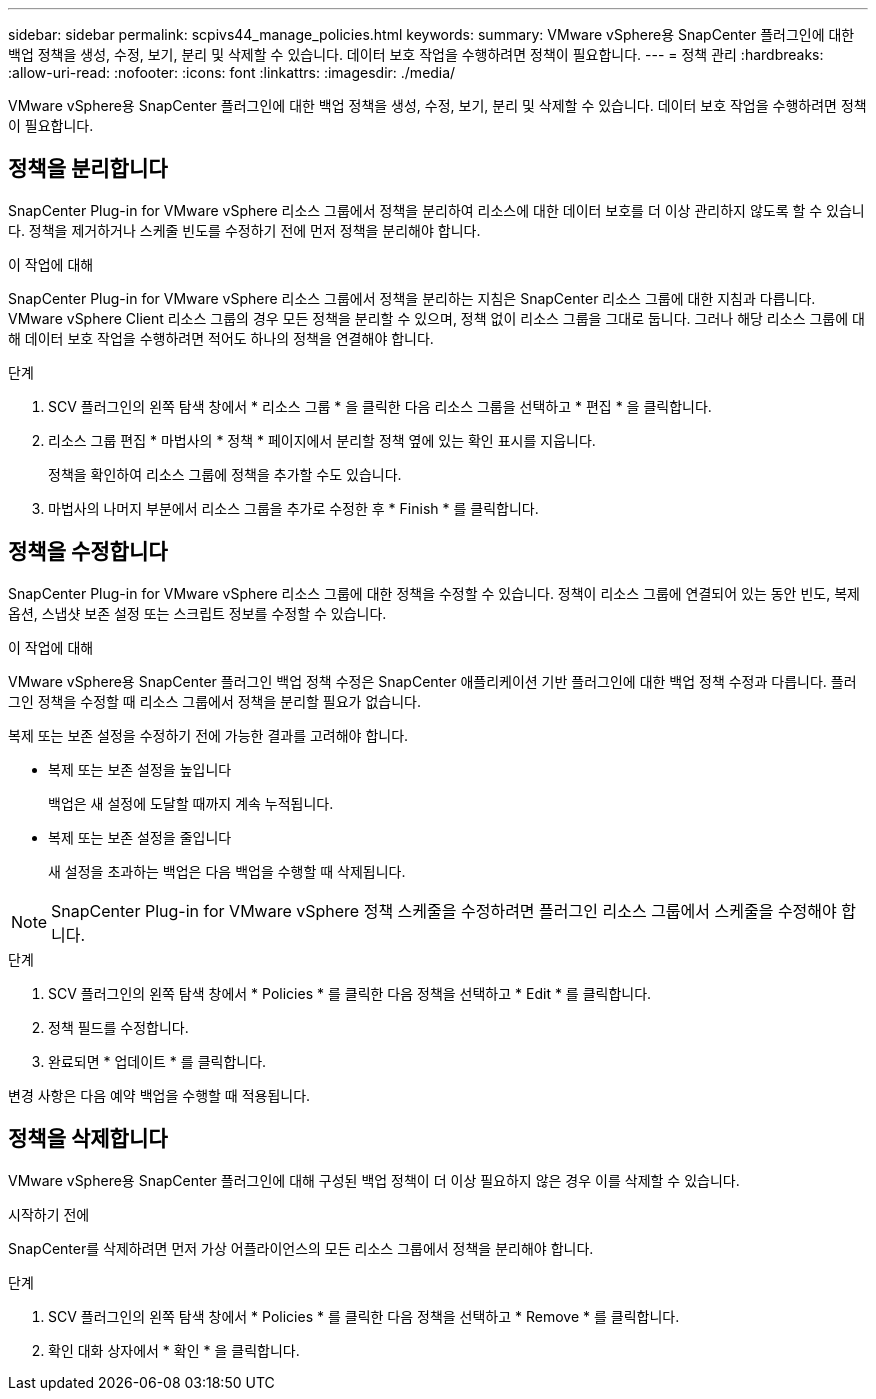 ---
sidebar: sidebar 
permalink: scpivs44_manage_policies.html 
keywords:  
summary: VMware vSphere용 SnapCenter 플러그인에 대한 백업 정책을 생성, 수정, 보기, 분리 및 삭제할 수 있습니다. 데이터 보호 작업을 수행하려면 정책이 필요합니다. 
---
= 정책 관리
:hardbreaks:
:allow-uri-read: 
:nofooter: 
:icons: font
:linkattrs: 
:imagesdir: ./media/


[role="lead"]
VMware vSphere용 SnapCenter 플러그인에 대한 백업 정책을 생성, 수정, 보기, 분리 및 삭제할 수 있습니다. 데이터 보호 작업을 수행하려면 정책이 필요합니다.



== 정책을 분리합니다

SnapCenter Plug-in for VMware vSphere 리소스 그룹에서 정책을 분리하여 리소스에 대한 데이터 보호를 더 이상 관리하지 않도록 할 수 있습니다. 정책을 제거하거나 스케줄 빈도를 수정하기 전에 먼저 정책을 분리해야 합니다.

.이 작업에 대해
SnapCenter Plug-in for VMware vSphere 리소스 그룹에서 정책을 분리하는 지침은 SnapCenter 리소스 그룹에 대한 지침과 다릅니다. VMware vSphere Client 리소스 그룹의 경우 모든 정책을 분리할 수 있으며, 정책 없이 리소스 그룹을 그대로 둡니다. 그러나 해당 리소스 그룹에 대해 데이터 보호 작업을 수행하려면 적어도 하나의 정책을 연결해야 합니다.

.단계
. SCV 플러그인의 왼쪽 탐색 창에서 * 리소스 그룹 * 을 클릭한 다음 리소스 그룹을 선택하고 * 편집 * 을 클릭합니다.
. 리소스 그룹 편집 * 마법사의 * 정책 * 페이지에서 분리할 정책 옆에 있는 확인 표시를 지웁니다.
+
정책을 확인하여 리소스 그룹에 정책을 추가할 수도 있습니다.

. 마법사의 나머지 부분에서 리소스 그룹을 추가로 수정한 후 * Finish * 를 클릭합니다.




== 정책을 수정합니다

SnapCenter Plug-in for VMware vSphere 리소스 그룹에 대한 정책을 수정할 수 있습니다.  정책이 리소스 그룹에 연결되어 있는 동안 빈도, 복제 옵션, 스냅샷 보존 설정 또는 스크립트 정보를 수정할 수 있습니다.

.이 작업에 대해
VMware vSphere용 SnapCenter 플러그인 백업 정책 수정은 SnapCenter 애플리케이션 기반 플러그인에 대한 백업 정책 수정과 다릅니다. 플러그인 정책을 수정할 때 리소스 그룹에서 정책을 분리할 필요가 없습니다.

복제 또는 보존 설정을 수정하기 전에 가능한 결과를 고려해야 합니다.

* 복제 또는 보존 설정을 높입니다
+
백업은 새 설정에 도달할 때까지 계속 누적됩니다.

* 복제 또는 보존 설정을 줄입니다
+
새 설정을 초과하는 백업은 다음 백업을 수행할 때 삭제됩니다.




NOTE: SnapCenter Plug-in for VMware vSphere 정책 스케줄을 수정하려면 플러그인 리소스 그룹에서 스케줄을 수정해야 합니다.

.단계
. SCV 플러그인의 왼쪽 탐색 창에서 * Policies * 를 클릭한 다음 정책을 선택하고 * Edit * 를 클릭합니다.
. 정책 필드를 수정합니다.
. 완료되면 * 업데이트 * 를 클릭합니다.


변경 사항은 다음 예약 백업을 수행할 때 적용됩니다.



== 정책을 삭제합니다

VMware vSphere용 SnapCenter 플러그인에 대해 구성된 백업 정책이 더 이상 필요하지 않은 경우 이를 삭제할 수 있습니다.

.시작하기 전에
SnapCenter를 삭제하려면 먼저 가상 어플라이언스의 모든 리소스 그룹에서 정책을 분리해야 합니다.

.단계
. SCV 플러그인의 왼쪽 탐색 창에서 * Policies * 를 클릭한 다음 정책을 선택하고 * Remove * 를 클릭합니다.
. 확인 대화 상자에서 * 확인 * 을 클릭합니다.

